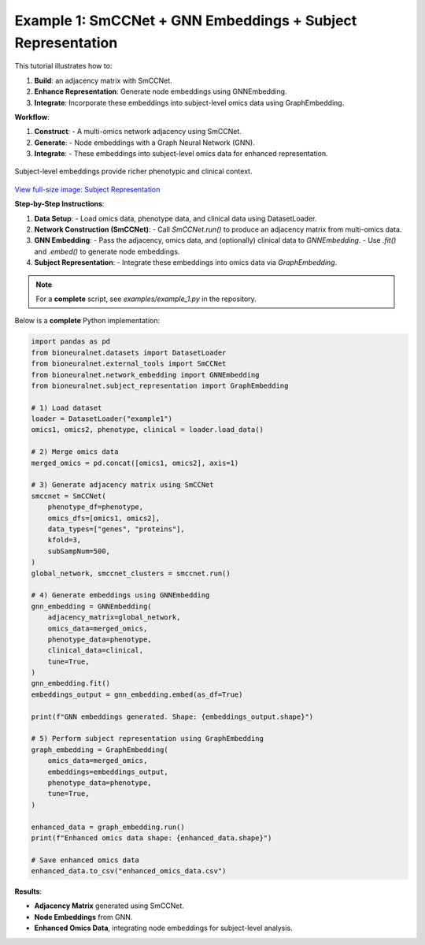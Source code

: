 Example 1: SmCCNet + GNN Embeddings + Subject Representation
============================================================

This tutorial illustrates how to:

1. **Build**: an adjacency matrix with SmCCNet.
2. **Enhance Representation**: Generate node embeddings using GNNEmbedding.
3. **Integrate**: Incorporate these embeddings into subject-level omics data using GraphEmbedding.

**Workflow**:

1. **Construct**:
   - A multi-omics network adjacency using SmCCNet.
2. **Generate**:
   - Node embeddings with a Graph Neural Network (GNN).
3. **Integrate**:
   - These embeddings into subject-level omics data for enhanced representation.

.. figure:: ../_static/SubjectRepresentation.png
   :align: center
   :alt: Subject Representation Workflow

   Subject-level embeddings provide richer phenotypic and clinical context.

`View full-size image: Subject Representation <https://bioneuralnet.readthedocs.io/en/latest/_images/SubjectRepresentation.png>`_

**Step-by-Step Instructions**:

1. **Data Setup**:
   - Load omics data, phenotype data, and clinical data using DatasetLoader.

2. **Network Construction (SmCCNet)**:
   - Call `SmCCNet.run()` to produce an adjacency matrix from multi-omics data.

3. **GNN Embedding**:
   - Pass the adjacency, omics data, and (optionally) clinical data to `GNNEmbedding`.
   - Use `.fit()` and `.embed()` to generate node embeddings.

4. **Subject Representation**:
   - Integrate these embeddings into omics data via `GraphEmbedding`.

.. note::
   For a **complete** script, see `examples/example_1.py` in the repository.

Below is a **complete** Python implementation:

.. code-block:: python

   import pandas as pd
   from bioneuralnet.datasets import DatasetLoader
   from bioneuralnet.external_tools import SmCCNet
   from bioneuralnet.network_embedding import GNNEmbedding
   from bioneuralnet.subject_representation import GraphEmbedding

   # 1) Load dataset
   loader = DatasetLoader("example1")
   omics1, omics2, phenotype, clinical = loader.load_data()

   # 2) Merge omics data
   merged_omics = pd.concat([omics1, omics2], axis=1)

   # 3) Generate adjacency matrix using SmCCNet
   smccnet = SmCCNet(
       phenotype_df=phenotype,
       omics_dfs=[omics1, omics2],
       data_types=["genes", "proteins"],
       kfold=3,
       subSampNum=500,
   )
   global_network, smccnet_clusters = smccnet.run()

   # 4) Generate embeddings using GNNEmbedding
   gnn_embedding = GNNEmbedding(
       adjacency_matrix=global_network,
       omics_data=merged_omics,
       phenotype_data=phenotype,
       clinical_data=clinical,
       tune=True,
   )
   gnn_embedding.fit()
   embeddings_output = gnn_embedding.embed(as_df=True)

   print(f"GNN embeddings generated. Shape: {embeddings_output.shape}")

   # 5) Perform subject representation using GraphEmbedding
   graph_embedding = GraphEmbedding(
       omics_data=merged_omics,
       embeddings=embeddings_output,
       phenotype_data=phenotype,
       tune=True,
   )

   enhanced_data = graph_embedding.run()
   print(f"Enhanced omics data shape: {enhanced_data.shape}")

   # Save enhanced omics data
   enhanced_data.to_csv("enhanced_omics_data.csv")

**Results**:

- **Adjacency Matrix** generated using SmCCNet.
- **Node Embeddings** from GNN.
- **Enhanced Omics Data**, integrating node embeddings for subject-level analysis.
